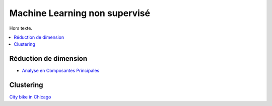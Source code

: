
Machine Learning non supervisé
==============================

Hors texte.

.. contents::
    :local:

Réduction de dimension
++++++++++++++++++++++

* `Analyse en Composantes Principales <https://fr.wikipedia.org/wiki/Analyse_en_composantes_principales>`_

Clustering
++++++++++

`City bike in Chicago <http://www.xavierdupre.fr/app/ensae_projects/helpsphinx/challenges/city_bike.html>`_

